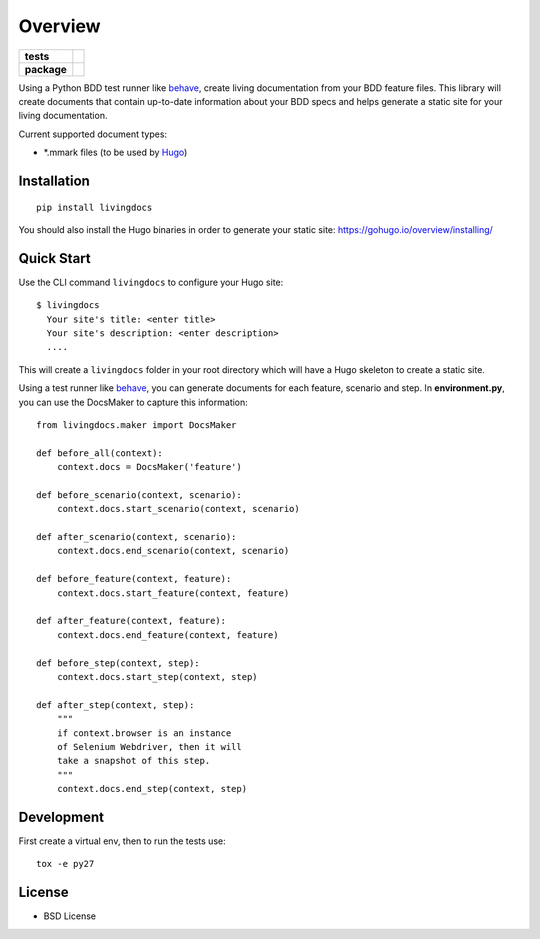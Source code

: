 ========
Overview
========

.. start-badges

.. list-table::
    :stub-columns: 1

    * - tests
      - |travis| |coveralls| |codecov|
    * - package
      - |version| |wheel| |supported-versions|

.. |travis| image:: https://travis-ci.org/dicogs/python-livingdocs.svg?branch=master
    :alt: Travis-CI Build Status
    :target: https://travis-ci.org/discogs/python-livingdocs

.. |coveralls| image:: https://coveralls.io/repos/discogs/python-livingdocs/badge.svg?branch=master&service=github
    :alt: Coverage Status
    :target: https://coveralls.io/r/discogs/python-livingdocs

.. |codecov| image:: https://codecov.io/github/discogs/python-livingdocs/coverage.svg?branch=master
    :alt: Coverage Status
    :target: https://codecov.io/github/discogs/python-livingdocs

.. |version| image:: https://img.shields.io/pypi/v/livingdocs.svg?style=flat
    :alt: PyPI Package latest release
    :target: https://pypi.python.org/pypi/livingdocs


.. |wheel| image:: https://img.shields.io/pypi/wheel/livingdocs.svg?style=flat
    :alt: PyPI Wheel
    :target: https://pypi.python.org/pypi/livingdocs

.. |supported-versions| image:: https://img.shields.io/pypi/pyversions/livingdocs.svg?style=flat
    :alt: Supported versions
    :target: https://pypi.python.org/pypi/livingdocs



.. end-badges

Using a Python BDD test runner like `behave`_, create living
documentation from your BDD feature files. This library will create
documents that contain up-to-date information about your BDD specs and
helps generate a static site for your living documentation.

Current supported document types:

-  \*.mmark files (to be used by `Hugo`_)

Installation
------------

::

    pip install livingdocs

You should also install the Hugo binaries in order to generate your
static site: https://gohugo.io/overview/installing/

Quick Start
-----------

Use the CLI command ``livingdocs`` to configure your Hugo site:

::

    $ livingdocs
      Your site's title: <enter title>
      Your site's description: <enter description>
      ....

This will create a ``livingdocs`` folder in your root directory which
will have a Hugo skeleton to create a static site.

Using a test runner like `behave`_, you can generate documents for each
feature, scenario and step. In **environment.py**, you can use the
DocsMaker to capture this information:

::

    from livingdocs.maker import DocsMaker

    def before_all(context):
        context.docs = DocsMaker('feature')

    def before_scenario(context, scenario):
        context.docs.start_scenario(context, scenario)

    def after_scenario(context, scenario):
        context.docs.end_scenario(context, scenario)

    def before_feature(context, feature):
        context.docs.start_feature(context, feature)

    def after_feature(context, feature):
        context.docs.end_feature(context, feature)

    def before_step(context, step):
        context.docs.start_step(context, step)

    def after_step(context, step):
        """
        if context.browser is an instance
        of Selenium Webdriver, then it will
        take a snapshot of this step.
        """
        context.docs.end_step(context, step)
        

Development
-----------

First create a virtual env, then to run the tests use:

::

    tox -e py27

License
-------

-  BSD License

.. _behave: http://pythonhosted.org/behave/
.. _Hugo: https://gohugo.io/
